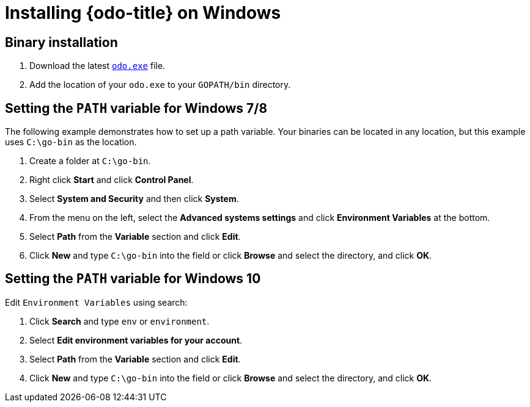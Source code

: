 // Module included in the following assemblies:
//
// * cli_reference/developer_cli_odo/installing-odo.adoc

[id="installing-odo-on-windows_{context}"]

= Installing {odo-title} on Windows

== Binary installation

. Download the latest link:https://mirror.openshift.com/pub/openshift-v4/clients/odo/latest/odo-windows-amd64.exe[`odo.exe`] file.
. Add the location of your `odo.exe` to your `GOPATH/bin` directory.

[discrete]
== Setting the `PATH` variable for Windows 7/8

The following example demonstrates how to set up a path variable. Your binaries can be located in any location, but this example uses `C:\go-bin` as the location.

. Create a folder at `C:\go-bin`.
. Right click *Start* and click *Control Panel*.
. Select *System and Security* and then click *System*.
. From the menu on the left, select the *Advanced systems settings* and click *Environment Variables* at the bottom.
. Select *Path* from the *Variable* section and click *Edit*.
. Click *New* and type `C:\go-bin` into the field or click *Browse* and select the directory, and click *OK*.

[discrete]
== Setting the `PATH` variable for Windows 10

Edit `Environment Variables` using search:

. Click *Search* and type `env` or `environment`.
. Select *Edit environment variables for your account*.
. Select *Path* from the *Variable* section and click *Edit*.
. Click *New* and type `C:\go-bin` into the field or click *Browse* and select the directory, and click *OK*.
